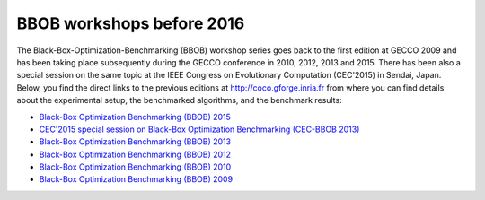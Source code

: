 BBOB workshops before 2016
==========================

The Black-Box-Optimization-Benchmarking (BBOB) workshop series goes back to the first edition at GECCO 2009 and has been taking place subsequently during the GECCO conference in 2010, 2012, 2013 and 2015. There has been also a special session on the same topic at the IEEE Congress on Evolutionary Computation (CEC'2015) in Sendai, Japan. Below, you find the direct links to the previous editions at http://coco.gforge.inria.fr from where you can find details about the experimental setup, the benchmarked algorithms, and the benchmark results:

* `Black-Box Optimization Benchmarking (BBOB) 2015`_
* `CEC'2015 special session on Black-Box Optimization Benchmarking (CEC-BBOB 2013)`_
* `Black-Box Optimization Benchmarking (BBOB) 2013`_
* `Black-Box Optimization Benchmarking (BBOB) 2012`_
* `Black-Box Optimization Benchmarking (BBOB) 2010`_
* `Black-Box Optimization Benchmarking (BBOB) 2009`_



.. _`Black-Box Optimization Benchmarking (BBOB) 2015`: http://coco.gforge.inria.fr/doku.php?id=bbob-2015
.. _`CEC'2015 special session on Black-Box Optimization Benchmarking (CEC-BBOB 2013)`: http://coco.gforge.inria.fr/doku.php?id=cec-bbob-2015
.. _`Black-Box Optimization Benchmarking (BBOB) 2013`: http://coco.gforge.inria.fr/doku.php?id=bbob-2013
.. _`Black-Box Optimization Benchmarking (BBOB) 2012`: http://coco.gforge.inria.fr/doku.php?id=bbob-2012
.. _`Black-Box Optimization Benchmarking (BBOB) 2010`: http://coco.gforge.inria.fr/doku.php?id=bbob-2010
.. _`Black-Box Optimization Benchmarking (BBOB) 2009`: http://coco.gforge.inria.fr/doku.php?id=bbob-2009